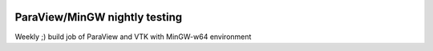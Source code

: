 .. image:: https://circleci.com/gh/jschueller/paraview-mingw-nightly.svg?style=shield
    :target: https://circleci.com/gh/jschueller/paraview-mingw-nightly

ParaView/MinGW nightly testing
==============================

Weekly ;) build job of ParaView and VTK with MinGW-w64 environment

